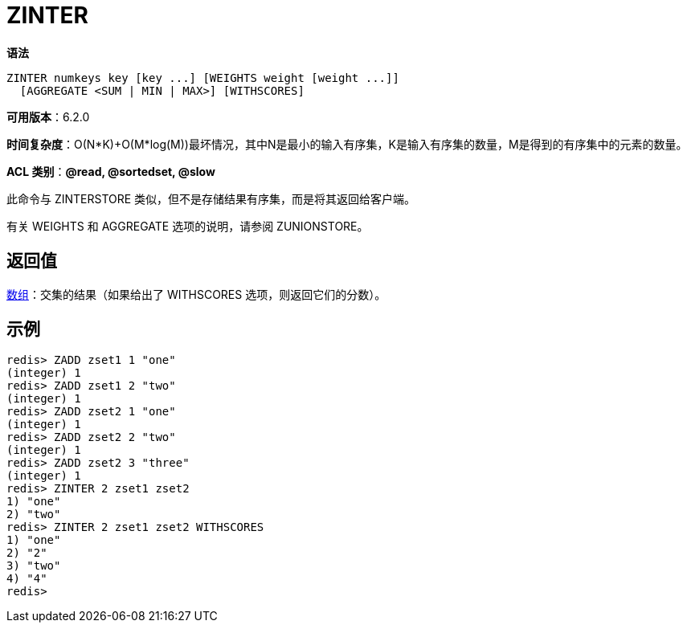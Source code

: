 = ZINTER

**语法**

[source,text]
----
ZINTER numkeys key [key ...] [WEIGHTS weight [weight ...]]
  [AGGREGATE <SUM | MIN | MAX>] [WITHSCORES]
----

**可用版本**：6.2.0

**时间复杂度**：O(N*K)+O(M*log(M))最坏情况，其中N是最小的输入有序集，K是输入有序集的数量，M是得到的有序集中的元素的数量。

**ACL 类别**：**@read, @sortedset, @slow**

此命令与 ZINTERSTORE 类似，但不是存储结果有序集，而是将其返回给客户端。

有关 WEIGHTS 和 AGGREGATE 选项的说明，请参阅 ZUNIONSTORE。

== 返回值

https://redis.io/docs/reference/protocol-spec/#resp-arrays[数组]：交集的结果（如果给出了 WITHSCORES 选项，则返回它们的分数）。

== 示例

[source,text]
----
redis> ZADD zset1 1 "one"
(integer) 1
redis> ZADD zset1 2 "two"
(integer) 1
redis> ZADD zset2 1 "one"
(integer) 1
redis> ZADD zset2 2 "two"
(integer) 1
redis> ZADD zset2 3 "three"
(integer) 1
redis> ZINTER 2 zset1 zset2
1) "one"
2) "two"
redis> ZINTER 2 zset1 zset2 WITHSCORES
1) "one"
2) "2"
3) "two"
4) "4"
redis>
----
